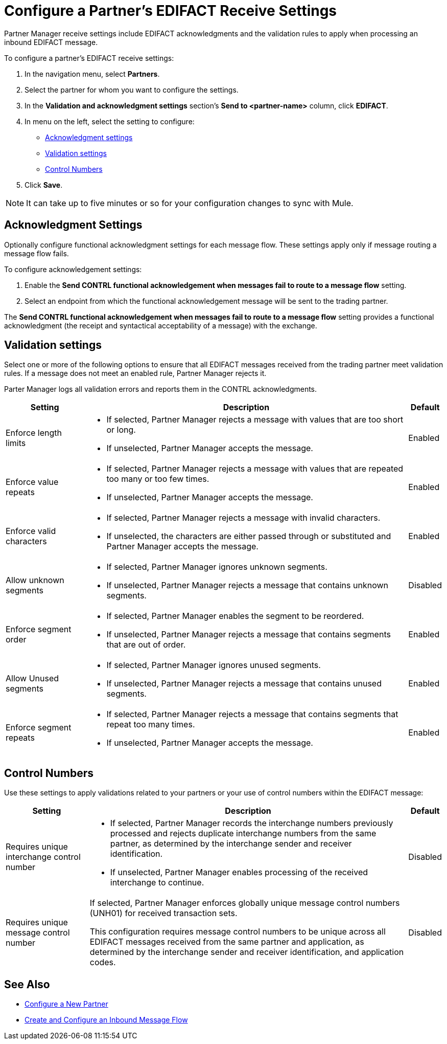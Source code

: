 = Configure a Partner's EDIFACT Receive Settings

Partner Manager receive settings include EDIFACT acknowledgments and the validation rules to apply when processing an inbound EDIFACT message.

To configure a partner's EDIFACT receive settings:

. In the navigation menu, select *Partners*.
. Select the partner for whom you want to configure the settings.
. In the *Validation and acknowledgment settings* section's *Send to <partner-name>* column, click *EDIFACT*.
. In menu on the left, select the setting to configure:
* <<ack-settings,Acknowledgment settings>>
* <<validation-settings,Validation settings>>
* <<control-numbers,Control Numbers>>
. Click *Save*.

[NOTE]
It can take up to five minutes or so for your configuration changes to sync with Mule.

[[ack-settings]]
== Acknowledgment Settings

Optionally configure functional acknowledgment settings for each message flow. These settings apply only if message routing a message flow fails.

To configure acknowledgement settings:

. Enable the *Send CONTRL functional acknowledgement when messages fail to route to a message flow* setting.
. Select an endpoint from which the functional acknowledgement message will be sent to the trading partner.

The *Send CONTRL functional acknowledgement when messages fail to route to a message flow* setting provides a functional acknowledgment (the receipt and syntactical acceptability of a message) with the exchange.

== Validation settings

Select one or more of the following options to ensure that all EDIFACT messages received from the trading partner meet validation rules. If a message does not meet an enabled rule, Partner Manager rejects it.

Parter Manager logs all validation errors and reports them in the CONTRL acknowledgments.

[%header%autowidth.spread]
|===
|Setting |Description |Default

|Enforce length limits
a|
* If selected, Partner Manager rejects a message with values that are too short or long.
* If unselected, Partner Manager accepts the message.
|Enabled
|Enforce value repeats
a|
* If selected, Partner Manager rejects a message with values that are repeated too many or too few times.
* If unselected, Partner Manager accepts the message.
|Enabled
|Enforce valid characters
a| * If selected, Partner Manager rejects a message with invalid characters.
* If unselected, the characters are either passed through or substituted and Partner Manager accepts the message.
|Enabled
| Allow unknown segments
a|
* If selected, Partner Manager ignores unknown segments.
* If unselected, Partner Manager rejects a message that contains unknown segments.
|Disabled
|Enforce segment order
a| * If selected, Partner Manager enables the segment to be reordered.
* If unselected, Partner Manager rejects a message that contains segments that are out of order.
|Enabled
|Allow Unused segments
a|* If selected, Partner Manager ignores unused segments.
* If unselected, Partner Manager rejects a message that contains unused segments.
|Enabled
|Enforce segment repeats
a|* If selected, Partner Manager rejects a message that contains segments that repeat too many times.
* If unselected, Partner Manager accepts the message.
|Enabled
|===

[[control-numbers]]
== Control Numbers

Use these settings to apply validations related to your partners or your use of control numbers within the EDIFACT message:

[%header%autowidth.spread]
|===
|Setting |Description |Default

|Requires unique interchange control number
a| * If selected, Partner Manager records the interchange numbers previously processed and rejects duplicate interchange numbers from the same partner, as determined by the interchange sender and receiver identification.
* If unselected, Partner Manager enables processing of the received interchange to continue.
|Disabled

|Requires unique message control number
a| If selected, Partner Manager enforces globally unique message control numbers (UNH01) for received transaction sets.

This configuration requires message control numbers to be unique across all EDIFACT messages received from the same partner and application, as determined by the interchange sender and receiver identification, and application codes.
| Disabled
|===

== See Also

* xref:create-partner.adoc[Configure a New Partner]
* xref:create-inbound-message-flow.adoc[Create and Configure an Inbound Message Flow]
